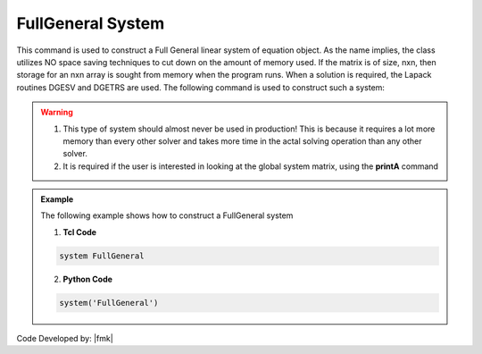 FullGeneral System
------------------

This command is used to construct a Full General linear system of equation object. As the name implies, the class utilizes NO space saving techniques to cut down on the amount of memory used. If the matrix is of size, nxn, then storage for an nxn array is sought from memory when the program runs. When a solution is required, the Lapack routines DGESV and DGETRS are used. The following command is used to construct such a system:

.. function:: system FullGeneral

.. warning::
   1. This type of system should almost never be used in production! This is because it requires a lot more memory than every other solver and takes more time in the actal solving operation than any other solver. 
   2. It is required if the user is interested in looking at the global system matrix, using the **printA** command

.. admonition:: Example 

   The following example shows how to construct a FullGeneral system

   1. **Tcl Code**

   .. code-block:: tcl

      system FullGeneral


   2. **Python Code**

   .. code-block:: python

      system('FullGeneral')

Code Developed by: |fmk|